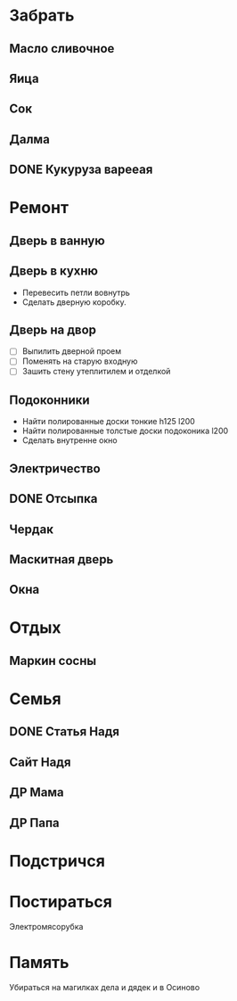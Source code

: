 * Забрать
** Масло сливочное
** Яица
** Сок
** Далма
** DONE Кукуруза варееая
CLOSED: [2017-07-29 Сб 15:46]

* Ремонт
** Дверь в ванную
** Дверь в кухню

- Перевесить петли вовнутрь
- Сделать дверную коробку.

** Дверь на двор

- [ ] Выпилить дверной проем
- [ ] Поменять на старую входную
- [ ] Зашить стену утеплитилем и отделкой

** Подоконники

- Найти полированные доски тонкие h125 l200
- Найти полированные толстые доски подоконика l200
- Сделать внутренне окно

** Электричество
** DONE Отсыпка
CLOSED: [2017-08-02 Ср 11:47]

** Чердак
** Маскитная дверь
** Окна
* Отдых
** Маркин сосны
* Семья
** DONE Статья Надя
CLOSED: [2017-08-05 Сб 11:47]
** Сайт Надя
** ДР Мама
DEADLINE: <2018-02-03 Sat .+1w>

** ДР Папа
DEADLINE: <2018-03-02 Fri .+1w>

* Подстричся
* Постираться

Электромясорубка

* Память

Убираться на магилках дела и дядек и в Осиново

